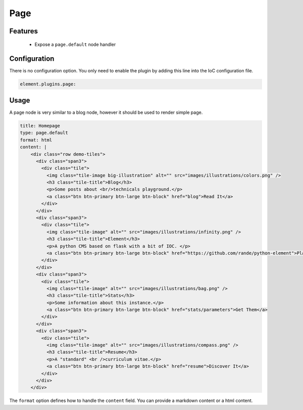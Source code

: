 Page
====

Features
--------

  - Expose a ``page.default`` node handler


Configuration
-------------

There is no configuration option. You only need to enable the plugin by adding this line into the IoC configuration file.

.. code-block:: yaml

    element.plugins.page:

Usage
-----

A page node is very similar to a blog node, however it should be used to render simple page.

.. code-block:: yaml

    title: Homepage
    type: page.default
    format: html
    content: |
        <div class="row demo-tiles">
          <div class="span3">
            <div class="tile">
              <img class="tile-image big-illustration" alt="" src="images/illustrations/colors.png" />
              <h3 class="tile-title">Blog</h3>
              <p>Some posts about <br/>technicals playground.</p>
              <a class="btn btn-primary btn-large btn-block" href="blog">Read It</a>
            </div>
          </div>
          <div class="span3">
            <div class="tile">
              <img class="tile-image" alt="" src="images/illustrations/infinity.png" />
              <h3 class="tile-title">Element</h3>
              <p>A python CMS based on flask with a bit of IOC. </p>
              <a class="btn btn-primary btn-large btn-block" href="https://github.com/rande/python-element">Play</a>
            </div>
          </div>
          <div class="span3">
            <div class="tile">
              <img class="tile-image" alt="" src="images/illustrations/bag.png" />
              <h3 class="tile-title">Stats</h3>
              <p>Some information about this instance.</p>
              <a class="btn btn-primary btn-large btn-block" href="stats/parameters">Get Them</a>
            </div>
          </div>
          <div class="span3">
            <div class="tile">
              <img class="tile-image" alt="" src="images/illustrations/compass.png" />
              <h3 class="tile-title">Resume</h3>
              <p>A "standard" <br />curriculum vitae.</p>
              <a class="btn btn-primary btn-large btn-block" href="resume">Discover It</a>
            </div>
          </div>
        </div>

The ``format`` option defines how to handle the ``content`` field. You can provide a markdown content or a html content.
